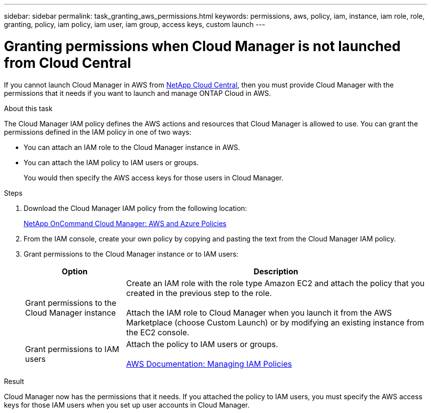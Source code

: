 ---
sidebar: sidebar
permalink: task_granting_aws_permissions.html
keywords: permissions, aws, policy, iam, instance, iam role, role, granting, policy, iam policy, iam user, iam group, access keys, custom launch
---

= Granting permissions when Cloud Manager is not launched from Cloud Central
:toc: macro
:hardbreaks:
:toclevels: 1
:nofooter:
:icons: font
:linkattrs:
:imagesdir: ./media/

[.lead]

If you cannot launch Cloud Manager in AWS from https://cloud.netapp.com[NetApp Cloud Central^], then you must provide Cloud Manager with the permissions that it needs if you want to launch and manage ONTAP Cloud in AWS.

.About this task

The Cloud Manager IAM policy defines the AWS actions and resources that Cloud Manager is allowed to use. You can grant the permissions defined in the IAM policy in one of two ways:

* You can attach an IAM role to the Cloud Manager instance in AWS.

* You can attach the IAM policy to IAM users or groups.
+
You would then specify the AWS access keys for those users in Cloud Manager.

.Steps

. Download the Cloud Manager IAM policy from the following location:
+
https://mysupport.netapp.com/cloudontap/iampolicies[NetApp OnCommand Cloud Manager: AWS and Azure Policies^]

. From the IAM console, create your own policy by copying and pasting the text from the Cloud Manager IAM policy.

. Grant permissions to the Cloud Manager instance or to IAM users:
+
[cols=2*,options="header",cols="25,75"]
|===
| Option
| Description
| Grant permissions to the Cloud Manager instance |  Create an IAM role with the role type Amazon EC2 and attach the policy that you created in the previous step to the role.

Attach the IAM role to Cloud Manager when you launch it from the AWS Marketplace (choose Custom Launch) or by modifying an existing instance from the EC2 console.

| Grant permissions to IAM users | Attach the policy to IAM users or groups.

http://docs.aws.amazon.com/IAM/latest/UserGuide/ManagingPolicies.html[AWS Documentation: Managing IAM Policies^]
|===

.Result

Cloud Manager now has the permissions that it needs. If you attached the policy to IAM users, you must specify the AWS access keys for those IAM users when you set up user accounts in Cloud Manager.
